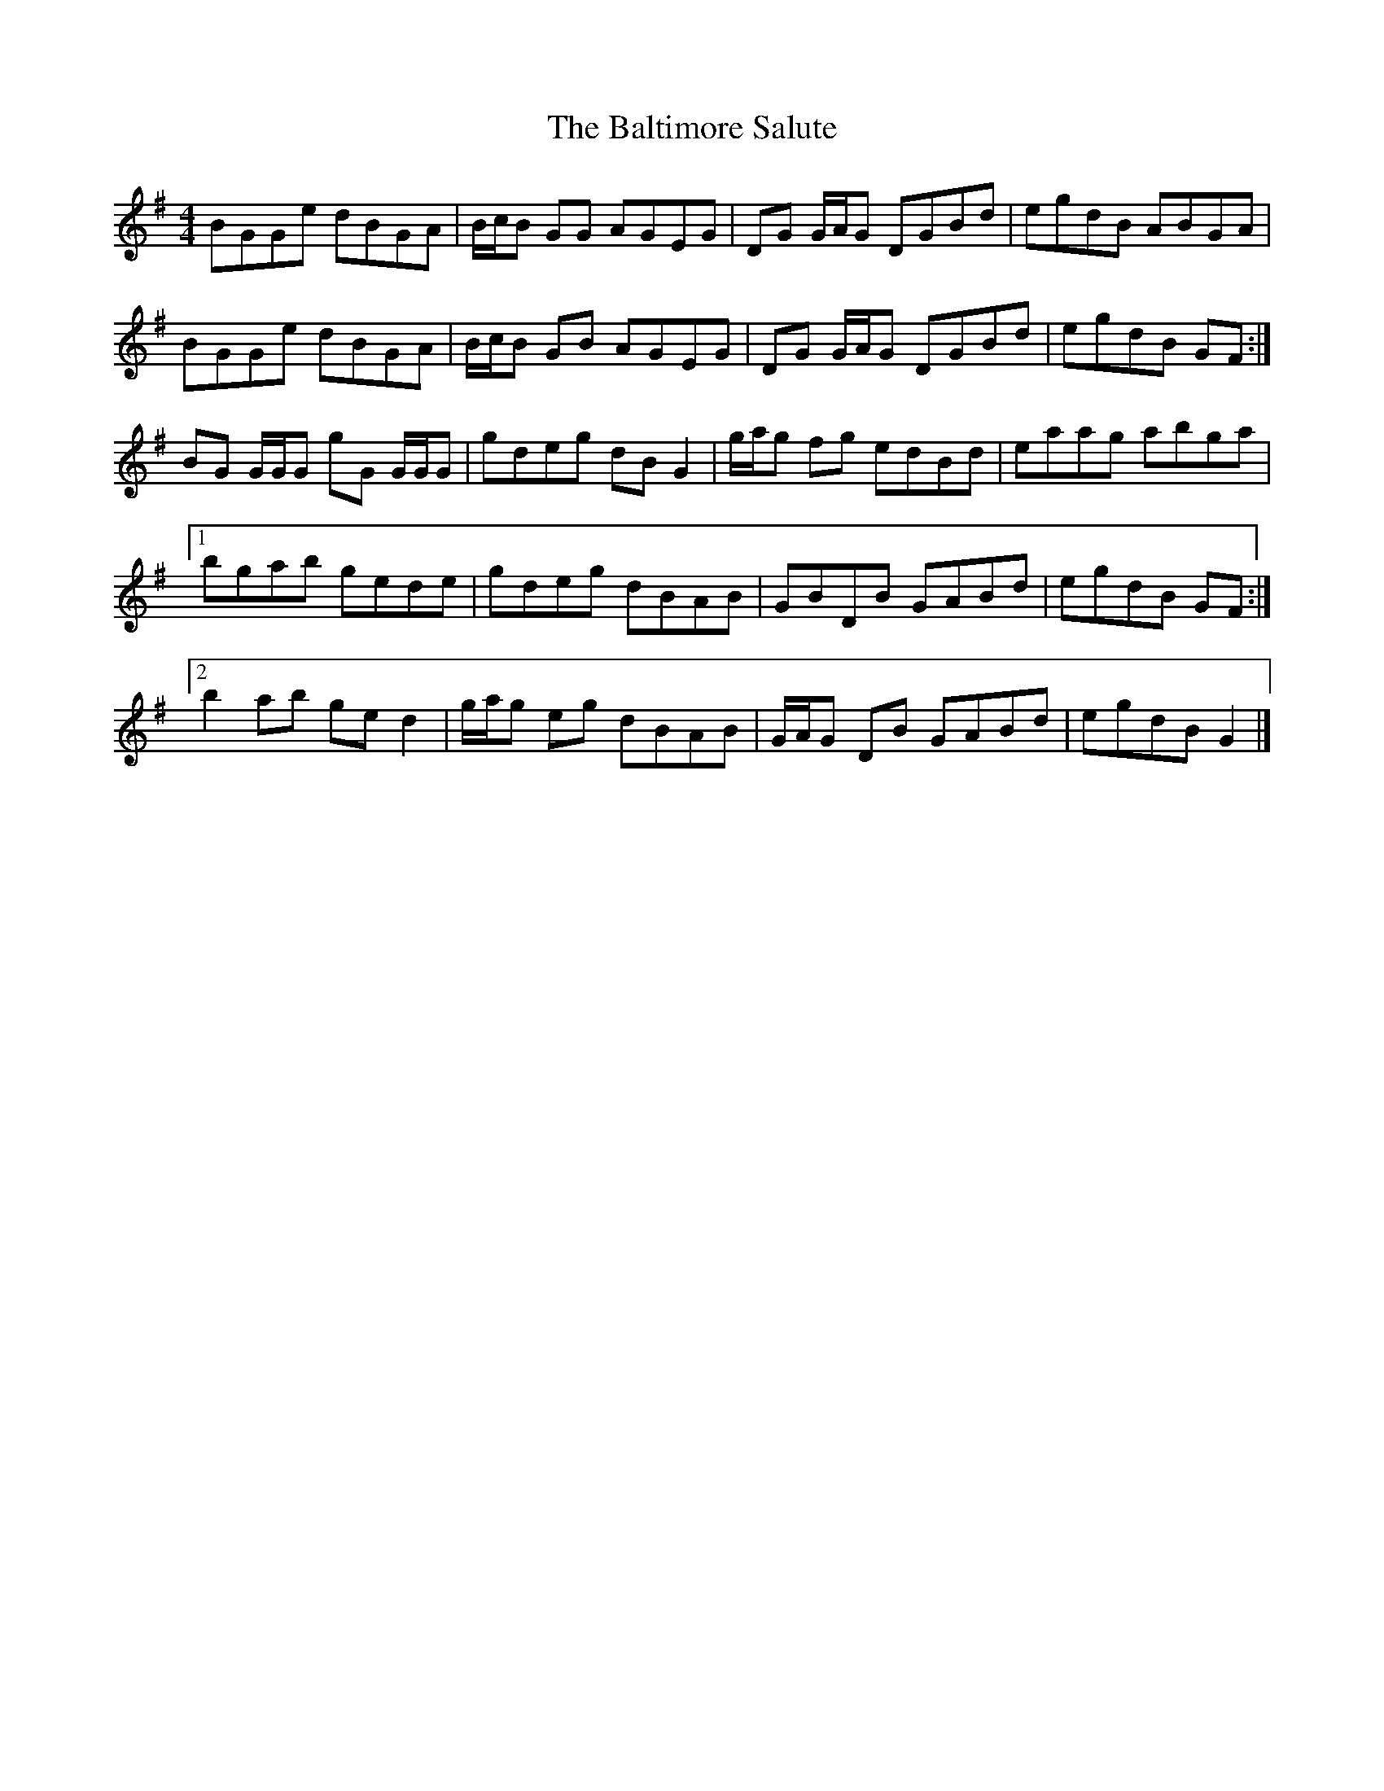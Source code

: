 X: 5
T: Baltimore Salute, The
Z: ceolachan
S: https://thesession.org/tunes/1849#setting15283
R: reel
M: 4/4
L: 1/8
K: Gmaj
BGGe dBGA | B/c/B GG AGEG | DG G/A/G DGBd | egdB ABGA |BGGe dBGA | B/c/B GB AGEG | DG G/A/G DGBd | egdB GF :|BG G/G/G gG G/G/G | gdeg dB G2 | g/a/g fg edBd | eaag abga |[1 bgab gede | gdeg dBAB | GBDB GABd | egdB GF :|[2 b2 ab ge d2 | g/a/g eg dBAB | G/A/G DB GABd | egdB G2 |]
